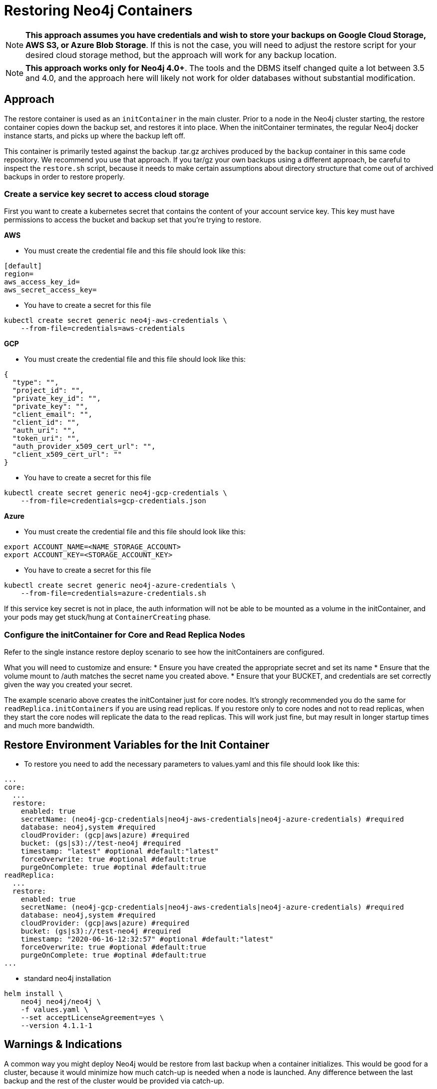 [#restore]
# Restoring Neo4j Containers

[NOTE]
**This approach assumes you have credentials and wish to store your backups
on Google Cloud Storage, AWS S3, or Azure Blob Storage**.  If this is not the case, you 
will need to adjust the restore script for your desired cloud storage method, but the 
approach will work for any backup location.

[NOTE]
**This approach works only for Neo4j 4.0+**.   The tools and the
DBMS itself changed quite a lot between 3.5 and 4.0, and the approach
here will likely not work for older databases without substantial 
modification.

## Approach

The restore container is used as an `initContainer` in the main cluster.  Prior to
a node in the Neo4j cluster starting, the restore container copies down the backup
set, and restores it into place.  When the initContainer terminates, the regular
Neo4j docker instance starts, and picks up where the backup left off.

This container is primarily tested against the backup .tar.gz archives produced by
the `backup` container in this same code repository.  We recommend you use that approach.  If you tar/gz your own backups using a different approach, be careful to
inspect the `restore.sh` script, because it needs to make certain assumptions about
directory structure that come out of archived backups in order to restore properly.


### Create a service key secret to access cloud storage

First you want to create a kubernetes secret that contains the content of your account service key.  This key must have permissions to access the bucket and backup set that you're trying to restore.

**AWS**

- You must create the credential file and this file should look like this:
```aws-credentials
[default]
region=
aws_access_key_id=
aws_secret_access_key=
```

- You have to create a secret for this file
```shell
kubectl create secret generic neo4j-aws-credentials \
    --from-file=credentials=aws-credentials
```

**GCP**

- You must create the credential file and this file should look like this:
```gcp-credentials.json
{
  "type": "",
  "project_id": "",
  "private_key_id": "",
  "private_key": "",
  "client_email": "",
  "client_id": "",
  "auth_uri": "",
  "token_uri": "",
  "auth_provider_x509_cert_url": "",
  "client_x509_cert_url": ""
}

```

- You have to create a secret for this file
```shell
kubectl create secret generic neo4j-gcp-credentials \
    --from-file=credentials=gcp-credentials.json
```

**Azure**

- You must create the credential file and this file should look like this:
```azure-credentials.sh
export ACCOUNT_NAME=<NAME_STORAGE_ACCOUNT>
export ACCOUNT_KEY=<STORAGE_ACCOUNT_KEY>
```

- You have to create a secret for this file
```shell
kubectl create secret generic neo4j-azure-credentials \
    --from-file=credentials=azure-credentials.sh
```

If this service key secret is not in place, the auth information will not be able to be mounted as
a volume in the initContainer, and your pods may get stuck/hung at `ContainerCreating` phase.

### Configure the initContainer for Core and Read Replica Nodes

Refer to the single instance restore deploy scenario to see how the initContainers are configured.

What you will need to customize and ensure:
* Ensure you have created the appropriate secret and set its name
* Ensure that the volume mount to /auth matches the secret name you created above.
* Ensure that your BUCKET, and credentials are set correctly given the way you created your secret.

The example scenario above creates the initContainer just for core nodes.  It's strongly recommended you do the same for `readReplica.initContainers` if you are using read replicas. If you restore only to core nodes and not to read replicas, when they start the core nodes will replicate the data to the read replicas.   This will work just fine, but may result in longer startup times and much more bandwidth.

## Restore Environment Variables for the Init Container

- To restore you need to add the necessary parameters to values.yaml and this file should look like this:
```values.yaml
...
core:
  ...
  restore:
    enabled: true
    secretName: (neo4j-gcp-credentials|neo4j-aws-credentials|neo4j-azure-credentials) #required
    database: neo4j,system #required
    cloudProvider: (gcp|aws|azure) #required
    bucket: (gs|s3)://test-neo4j #required
    timestamp: "latest" #optional #default:"latest"
    forceOverwrite: true #optional #default:true
    purgeOnComplete: true #optinal #default:true
readReplica:
  ...
  restore:
    enabled: true
    secretName: (neo4j-gcp-credentials|neo4j-aws-credentials|neo4j-azure-credentials) #required
    database: neo4j,system #required
    cloudProvider: (gcp|aws|azure) #required
    bucket: (gs|s3)://test-neo4j #required
    timestamp: "2020-06-16-12:32:57" #optional #default:"latest"
    forceOverwrite: true #optional #default:true
    purgeOnComplete: true #optinal #default:true
...
```

- standard neo4j installation
```
helm install \
    neo4j neo4j/neo4j \
    -f values.yaml \
    --set acceptLicenseAgreement=yes \
    --version 4.1.1-1
```

## Warnings & Indications

A common way you might deploy Neo4j would be restore from last backup when a container initializes.  This would be good for a cluster, because it would minimize how much catch-up
is needed when a node is launched.  Any difference between the last backup and the rest of the
cluster would be provided via catch-up.

[NOTE]
For single nodes, take extreme care here.  

If a node crashes, and you automatically restore from
backup, and force-overwrite what was previously on the disk, you will lose any data that the
database captured between when the last backup was taken, and when the crash happened.  As a
result, for single node instances of Neo4j you should either perform restores manually when you
need them, or you should keep a very regular backup schedule to minimize this data loss.  If data
loss is under no circumstances acceptable, do not automate restores for single node deploys.

[NOTE]
**Special notes for Azure Storage**.  Parameters require a "bucket" but for Azure storage, 
the naming is slightly different; the bucket specified is the "blob container name" 
where the files will be placed.  Relative paths will be respected; if you set bucket 
to be `container/path/to/directory`, this expects your backup files to be stored in 
`container` at the path `/path/to/directory/db/db-TIMESTAMP.tar.gz` where "db" is the 
name of the database being backed up (i.e. neo4j and system).


## Running the Restore

With the initContainer in place and properly configured, simply deploy a new cluster 
using the regular approach.  Prior to start, the restore will happen, and when the 
cluster comes live, it will be populated with the data.

## Limitations

- If you want usernames, passwords, and permissions to be restored, you must include
a restore of the system graph.
- Container has not yet been tested with incremental backups
- For the time being, only google storage as a cloud storage option is implemented, 
but adapting this approach to S3 or other storage should be fairly straightforward with modifications to `restore.sh`
